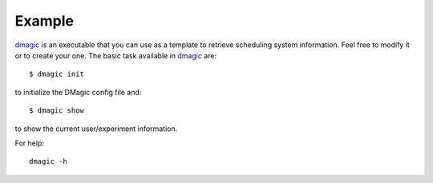 =======
Example
=======

`dmagic <https://github.com/xray-imaging/DMagic/blob/master/bin/dmagic>`_ is an executable that you can use as a template to retrieve scheduling system information. Feel free to modify it or to create your one. The basic task available in `dmagic <https://github.com/xray-imaging/DMagic/blob/master/bin/dmagic>`_ are::

    $ dmagic init

to initialize the DMagic config file and::

    $ dmagic show

to show the current user/experiment information.

For help::

    dmagic -h



